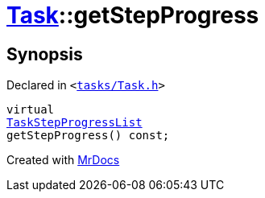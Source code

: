 [#Task-getStepProgress]
= xref:Task.adoc[Task]::getStepProgress
:relfileprefix: ../
:mrdocs:


== Synopsis

Declared in `&lt;https://github.com/PrismLauncher/PrismLauncher/blob/develop/launcher/tasks/Task.h#L127[tasks&sol;Task&period;h]&gt;`

[source,cpp,subs="verbatim,replacements,macros,-callouts"]
----
virtual
xref:TaskStepProgressList.adoc[TaskStepProgressList]
getStepProgress() const;
----



[.small]#Created with https://www.mrdocs.com[MrDocs]#
